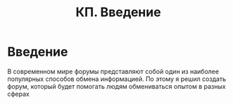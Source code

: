 #+TITLE: КП. Введение
#+LANGUAGE: ru
#+LaTeX_HEADER: \usepackage[russian]{babel}

* Введение

В современном мире форумы представляют собой один из наиболее популярных способов обмена информацией. По этому я решил создать форум, который будет помогать людям обмениваться опытом в разных сферах
